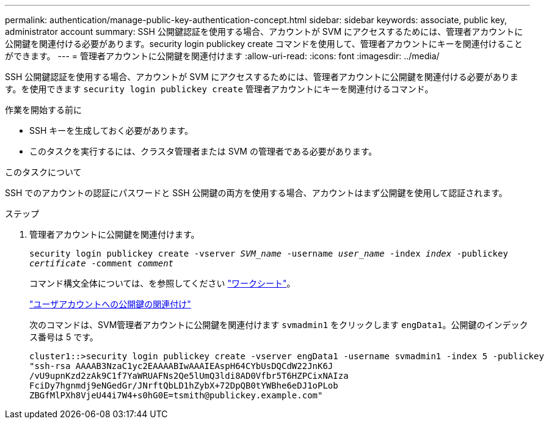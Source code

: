---
permalink: authentication/manage-public-key-authentication-concept.html 
sidebar: sidebar 
keywords: associate, public key, administrator account 
summary: SSH 公開鍵認証を使用する場合、アカウントが SVM にアクセスするためには、管理者アカウントに公開鍵を関連付ける必要があります。security login publickey create コマンドを使用して、管理者アカウントにキーを関連付けることができます。 
---
= 管理者アカウントに公開鍵を関連付けます
:allow-uri-read: 
:icons: font
:imagesdir: ../media/


[role="lead"]
SSH 公開鍵認証を使用する場合、アカウントが SVM にアクセスするためには、管理者アカウントに公開鍵を関連付ける必要があります。を使用できます `security login publickey create` 管理者アカウントにキーを関連付けるコマンド。

.作業を開始する前に
* SSH キーを生成しておく必要があります。
* このタスクを実行するには、クラスタ管理者または SVM の管理者である必要があります。


.このタスクについて
SSH でのアカウントの認証にパスワードと SSH 公開鍵の両方を使用する場合、アカウントはまず公開鍵を使用して認証されます。

.ステップ
. 管理者アカウントに公開鍵を関連付けます。
+
`security login publickey create -vserver _SVM_name_ -username _user_name_ -index _index_ -publickey _certificate_ -comment _comment_`

+
コマンド構文全体については、を参照してください link:config-worksheets-reference.html["ワークシート"]。

+
link:config-worksheets-reference.html["ユーザアカウントへの公開鍵の関連付け"]

+
次のコマンドは、SVM管理者アカウントに公開鍵を関連付けます `svmadmin1` をクリックします ``engData1``。公開鍵のインデックス番号は 5 です。

+
[listing]
----
cluster1::>security login publickey create -vserver engData1 -username svmadmin1 -index 5 -publickey
"ssh-rsa AAAAB3NzaC1yc2EAAAABIwAAAIEAspH64CYbUsDQCdW22JnK6J
/vU9upnKzd2zAk9C1f7YaWRUAFNs2Qe5lUmQ3ldi8AD0Vfbr5T6HZPCixNAIza
FciDy7hgnmdj9eNGedGr/JNrftQbLD1hZybX+72DpQB0tYWBhe6eDJ1oPLob
ZBGfMlPXh8VjeU44i7W4+s0hG0E=tsmith@publickey.example.com"
----

